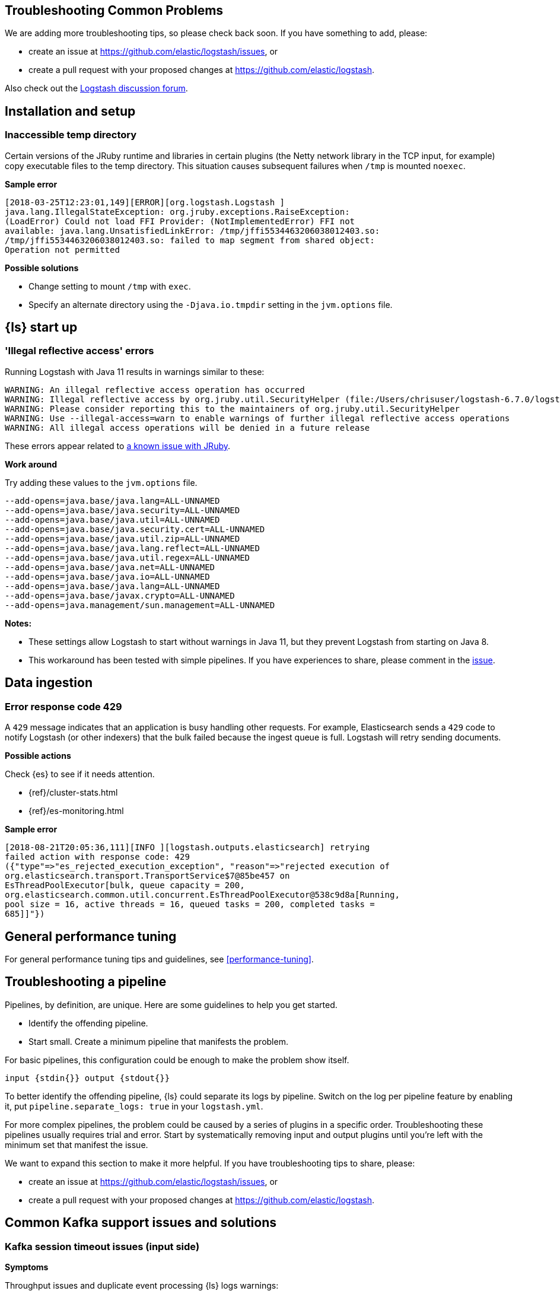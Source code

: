 [[troubleshooting]] 
== Troubleshooting Common Problems

We are adding more troubleshooting tips, so please check back soon. If you
have something to add, please:

* create an issue at
https://github.com/elastic/logstash/issues, or
* create a pull request with your proposed changes at https://github.com/elastic/logstash.

Also check out the https://discuss.elastic.co/c/logstash[Logstash discussion
forum].


[float] 
[[ts-install]] 
== Installation and setup


[float] 
[[ts-temp-dir]] 
=== Inaccessible temp directory

Certain versions of the JRuby runtime and libraries
in certain plugins (the Netty network library in the TCP input, for example) copy
executable files to the temp directory. This situation causes subsequent failures when
`/tmp` is mounted `noexec`. 

*Sample error*

[source,sh]
-----
[2018-03-25T12:23:01,149][ERROR][org.logstash.Logstash ]
java.lang.IllegalStateException: org.jruby.exceptions.RaiseException:
(LoadError) Could not load FFI Provider: (NotImplementedError) FFI not
available: java.lang.UnsatisfiedLinkError: /tmp/jffi5534463206038012403.so:
/tmp/jffi5534463206038012403.so: failed to map segment from shared object:
Operation not permitted
-----

*Possible solutions*

* Change setting to mount `/tmp` with `exec`.
* Specify an alternate directory using the `-Djava.io.tmpdir` setting in the `jvm.options` file.
 

[float] 
[[ts-startup]] 
== {ls} start up

[float] 
[[ts-illegal-reflective-error]] 
=== 'Illegal reflective access' errors

// https://github.com/elastic/logstash/issues/10496 and https://github.com/elastic/logstash/issues/10498

Running Logstash with Java 11 results in warnings similar to these:

[source,sh]
-----
WARNING: An illegal reflective access operation has occurred
WARNING: Illegal reflective access by org.jruby.util.SecurityHelper (file:/Users/chrisuser/logstash-6.7.0/logstash-core/lib/jars/jruby-complete-9.2.6.0.jar) to field java.lang.reflect.Field.modifiers
WARNING: Please consider reporting this to the maintainers of org.jruby.util.SecurityHelper
WARNING: Use --illegal-access=warn to enable warnings of further illegal reflective access operations
WARNING: All illegal access operations will be denied in a future release
-----

These errors appear related to https://github.com/jruby/jruby/issues/4834[a known issue with JRuby].

*Work around*

Try adding these values to the `jvm.options` file.

[source,sh]
-----
--add-opens=java.base/java.lang=ALL-UNNAMED 
--add-opens=java.base/java.security=ALL-UNNAMED 
--add-opens=java.base/java.util=ALL-UNNAMED 
--add-opens=java.base/java.security.cert=ALL-UNNAMED 
--add-opens=java.base/java.util.zip=ALL-UNNAMED 
--add-opens=java.base/java.lang.reflect=ALL-UNNAMED 
--add-opens=java.base/java.util.regex=ALL-UNNAMED 
--add-opens=java.base/java.net=ALL-UNNAMED 
--add-opens=java.base/java.io=ALL-UNNAMED 
--add-opens=java.base/java.lang=ALL-UNNAMED
--add-opens=java.base/javax.crypto=ALL-UNNAMED
--add-opens=java.management/sun.management=ALL-UNNAMED
-----

*Notes:*

* These settings allow Logstash to start without warnings in Java 11, but they
prevent Logstash from starting on Java 8.
* This workaround has been tested with simple pipelines. If you have experiences
to share, please comment in the
https://github.com/elastic/logstash/issues/10496[issue].


[float] 
[[ts-ingest]] 
== Data ingestion

[float] 
[[ts-429]] 
=== Error response code 429

A `429` message indicates that an application is busy handling other requests. For
example, Elasticsearch sends a `429` code to notify Logstash (or other indexers)
that the bulk failed because the ingest queue is full. Logstash will retry sending documents.

*Possible actions*

Check {es} to see if it needs attention.

* {ref}/cluster-stats.html
* {ref}/es-monitoring.html

*Sample error*

-----
[2018-08-21T20:05:36,111][INFO ][logstash.outputs.elasticsearch] retrying
failed action with response code: 429
({"type"=>"es_rejected_execution_exception", "reason"=>"rejected execution of
org.elasticsearch.transport.TransportService$7@85be457 on
EsThreadPoolExecutor[bulk, queue capacity = 200,
org.elasticsearch.common.util.concurrent.EsThreadPoolExecutor@538c9d8a[Running,
pool size = 16, active threads = 16, queued tasks = 200, completed tasks =
685]]"})
-----


[float] 
[[ts-performance]] 
== General performance tuning

For general performance tuning tips and guidelines, see <<performance-tuning>>.



[float] 
[[ts-pipeline]] 
== Troubleshooting a pipeline

Pipelines, by definition, are unique. Here are some guidelines to help you get
started.

* Identify the offending pipeline.
* Start small. Create a minimum pipeline that manifests the problem.


For basic pipelines, this configuration could be enough to make the problem show itself.

[source,ruby]
-----
input {stdin{}} output {stdout{}}
-----

To better identify the offending pipeline, {ls} could separate its logs by pipeline.
Switch on the log per pipeline feature by enabling it, put `pipeline.separate_logs: true` in your `logstash.yml`.

For more complex pipelines, the problem could be caused by a series of plugins in
a specific order. Troubleshooting these pipelines usually requires trial and error.
Start by systematically removing input and output plugins until you're left with
the minimum set that manifest the issue.

We want to expand this section to make it more helpful. If you have
troubleshooting tips to share, please:

* create an issue at https://github.com/elastic/logstash/issues, or
* create a pull request with your proposed changes at https://github.com/elastic/logstash.

[float] 
[[ts-kafka]] 
== Common Kafka support issues and solutions
 
[float] 
[[ts-kafka-timeout]] 
=== Kafka session timeout issues (input side)

*Symptoms* 

Throughput issues and duplicate event processing {ls} logs warnings:

-----
[2017-10-18T03:37:59,302][WARN][org.apache.kafka.clients.consumer.internals.ConsumerCoordinator]
Auto offset commit failed for group clap_tx1: Commit cannot be completed since
the group has already rebalanced and assigned the partitions to another member.
-----

The time between subsequent calls to `poll()` was longer than the
configured `session.timeout.ms`, which typically implies that the poll loop is
spending too much time processing messages. You can address this by
increasing the session timeout or by reducing the maximum size of batches
returned in `poll()` with `max.poll.records`. 

-----
[INFO][org.apache.kafka.clients.consumer.internals.ConsumerCoordinator] Revoking
previously assigned partitions [] for group log-ronline-node09
`[2018-01-29T14:54:06,485][INFO]`[org.apache.kafka.clients.consumer.internals.ConsumerCoordinator]
Setting newly assigned partitions [elk-pmbr-9] for group log-pmbr 
-----

*Background*

Kafka tracks the individual consumers in a consumer group (for example, a number
of {ls} instances) and tries to give each consumer one or more specific
partitions of data in the topic they’re consuming. In order to achieve this,
Kafka tracks whether or not a consumer ({ls} Kafka input thread) is making
progress on their assigned partition, and reassigns partitions that have not
made progress in a set timeframe. 

When {ls} requests more events from the Kafka Broker than it can process within
the timeout, it triggers reassignment of partitions. Reassignment of partitions
takes time, and can cause duplicate processing of events and significant
throughput problems. 

*Possible solutions*

* Reduce the number of records per request that {ls} polls from the Kafka Broker in one request,
* Reduce the number of Kafka input threads, and/or 
* Increase the relevant timeouts in the Kafka Consumer configuration.

*Details*

The `max_poll_records` option sets the number of records to be pulled in one request.
If it exceeds the default value of 500, try reducing it. 

The `consumer_threads` option sets the number of input threads. If the value exceeds
the number of pipeline workers configured in the `logstash.yml` file, it should
certainly be reduced.  
If the value is greater than 4, try reducing it to `4` or less if the client has
the time/resources for it. Try starting with a value of `1`, and then
incrementing from there to find the optimal performance. 

The `session_timeout_ms` option sets the relevant timeout. Set it to a value
that ensures that the number of events in `max_poll_records` can be safely
processed within the time limit. 

-----
EXAMPLE
Pipeline throughput is `10k/s` and `max_poll_records` is set to 1k =>. The value
must be at least 100ms if `consumer_threads` is set to `1`. If it is set to a
higher value `n`, then the minimum session timeout increases proportionally to
`n * 100ms`.
-----

In practice the value must be set much higher than the theoretical value because
the behavior of the outputs and filters in a pipeline follows a distribution.
The value should also be higher than the maximum time you expect your outputs to
stall. The default setting is `10s == 10000ms`. If you are experiencing
periodic problems with an output that can stall because of load or similar
effects (such as the Elasticsearch output), there is little downside to
increasing this value significantly to say `60s`. 

From a performance perspective, decreasing the `max_poll_records` value is preferable
to increasing the timeout value. Increasing the timeout is your only option if the
client’s issues are caused by periodically stalling outputs. Check logs for
evidence of stalling outputs, such as `ES output logging status 429`.

[float] 
[[ts-kafka-many-offset-commits]] 
=== Large number of offset commits (Kafka input side)

*Symptoms*

Logstash’s Kafka Input is causing a much higher number of commits to
the offset topic than expected. Often the complaint also mentions redundant
offset commits where the same offset is committed repeatedly.

*Solution*

For Kafka Broker versions 0.10.2.1 to 1.0.x: The problem is caused by a bug in
Kafka. https://issues.apache.org/jira/browse/KAFKA-6362 The client’s best option
is upgrading their Kafka Brokers to version 1.1 or newer. 

For older versions of
Kafka or if the above does not fully resolve the issue: The problem can also be
caused by setting the value for `poll_timeout_ms` too low relative to the rate
at which the Kafka Brokers receive events themselves (or if Brokers periodically
idle between receiving bursts of events). Increasing the value set for
`poll_timeout_ms` proportionally decreases the number of offsets commits in
this scenario. For example, raising it by 10x will lead to 10x fewer offset commits.


[float] 
[[ts-kafka-codec-errors-input]] 
=== Codec Errors in Kafka Input (before Plugin Version 6.3.4 only) 

*Symptoms*

Logstash Kafka input randomly logs errors from the configured codec and/or reads
events incorrectly (partial reads, mixing data between multiple events etc.).

-----
Log example:  [2018-02-05T13:51:25,773][FATAL][logstash.runner          ] An
unexpected error occurred! {:error=>#<TypeError: can't convert nil into String>,
:backtrace=>["org/jruby/RubyArray.java:1892:in `join'",
"org/jruby/RubyArray.java:1898:in `join'",
"/usr/share/logstash/logstash-core/lib/logstash/util/buftok.rb:87:in `extract'",
"/usr/share/logstash/vendor/bundle/jruby/1.9/gems/logstash-codec-line-3.0.8/lib/logstash/codecs/line.rb:38:in
`decode'",
"/usr/share/logstash/vendor/bundle/jruby/1.9/gems/logstash-input-kafka-5.1.11/lib/logstash/inputs/kafka.rb:241:in
`thread_runner'",
"file:/usr/share/logstash/vendor/jruby/lib/jruby.jar!/jruby/java/java_ext/java.lang.rb:12:in
`each'",
"/usr/share/logstash/vendor/bundle/jruby/1.9/gems/logstash-input-kafka-5.1.11/lib/logstash/inputs/kafka.rb:240:in
`thread_runner'"]} 
-----

*Background*

There was a bug in the way the Kafka Input plugin was handling codec instances
when running on multiple threads (`consumer_threads` set to > 1).
https://github.com/logstash-plugins/logstash-input-kafka/issues/210 

*Solution*

* Upgrade Kafka Input plugin to v. 6.3.4 or later. 
* If (and only if) upgrading is not possible, set `consumer_threads` to `1`.


[float] 
[[ts-other]] 
== Other issues

Coming soon















